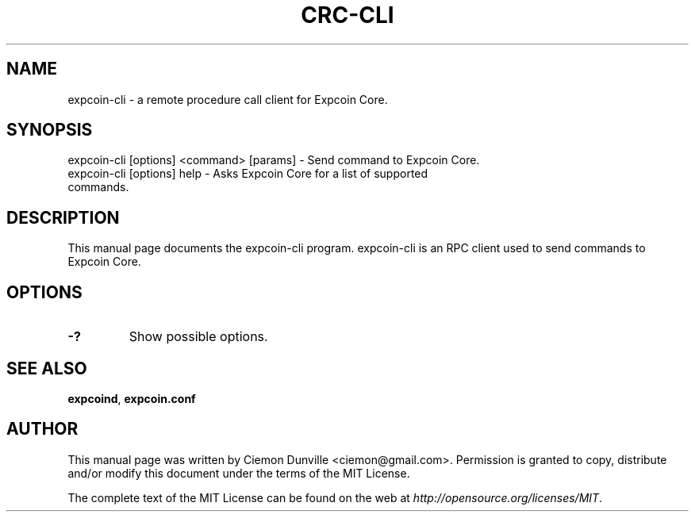 .TH CRC-CLI "1" "June 2016" "expcoin-cli 0.12"
.SH NAME
expcoin-cli \- a remote procedure call client for Expcoin Core.
.SH SYNOPSIS
expcoin-cli [options] <command> [params] \- Send command to Expcoin Core.
.TP
expcoin-cli [options] help \- Asks Expcoin Core for a list of supported commands.
.SH DESCRIPTION
This manual page documents the expcoin-cli program. expcoin-cli is an RPC client used to send commands to Expcoin Core.

.SH OPTIONS
.TP
\fB\-?\fR
Show possible options.

.SH "SEE ALSO"
\fBexpcoind\fP, \fBexpcoin.conf\fP
.SH AUTHOR
This manual page was written by Ciemon Dunville <ciemon@gmail.com>. Permission is granted to copy, distribute and/or modify this document under the terms of the MIT License.

The complete text of the MIT License can be found on the web at \fIhttp://opensource.org/licenses/MIT\fP.
